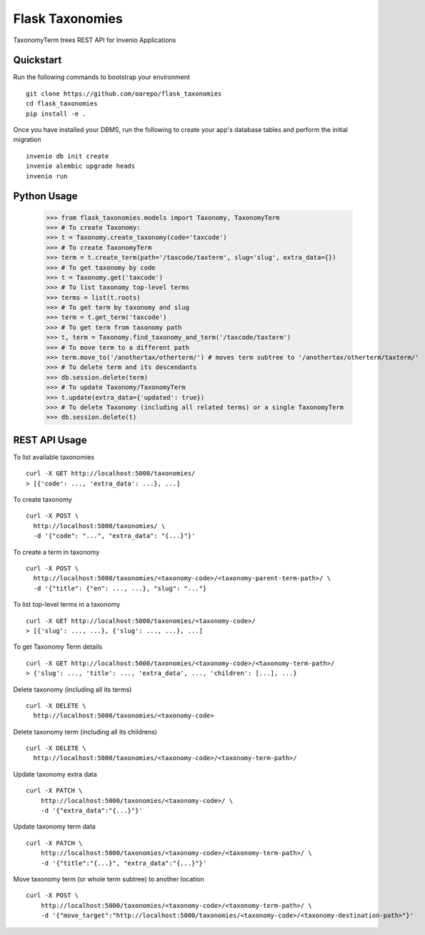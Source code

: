 ===============================
Flask Taxonomies
===============================

.. image:: https://img.shields.io/github/license/oarepo/flask-taxonomies.svg
        :target: https://github.com/oarepo/flask-taxonomies/blob/master/LICENSE

.. image:: https://img.shields.io/travis/oarepo/flask-taxonomies.svg
        :target: https://travis-ci.org/oarepo/flask-taxonomies

.. image:: https://img.shields.io/coveralls/oarepo/flask-taxonomies.svg
        :target: https://coveralls.io/r/oarepo/flask-taxonomies

.. image:: https://img.shields.io/pypi/v/flask-taxonomies.svg
        :target: https://pypi.org/pypi/flask-taxonomies


TaxonomyTerm trees REST API for Invenio Applications


Quickstart
----------

Run the following commands to bootstrap your environment ::

    git clone https://github.com/oarepo/flask_taxonomies
    cd flask_taxonomies
    pip install -e .

Once you have installed your DBMS, run the following to create your app's
database tables and perform the initial migration ::

    invenio db init create
    invenio alembic upgrade heads
    invenio run

Python Usage
------------

    >>> from flask_taxonomies.models import Taxonomy, TaxonomyTerm
    >>> # To create Taxonomy:
    >>> t = Taxonomy.create_taxonomy(code='taxcode')
    >>> # To create TaxonomyTerm
    >>> term = t.create_term(path='/taxcode/taxterm', slug='slug', extra_data={})
    >>> # To get taxonomy by code
    >>> t = Taxonomy.get('taxcode')
    >>> # To list taxonomy top-level terms
    >>> terms = list(t.roots)
    >>> # To get term by taxonomy and slug
    >>> term = t.get_term('taxcode')
    >>> # To get term from taxonomy path
    >>> t, term = Taxonomy.find_taxonomy_and_term('/taxcode/taxterm')
    >>> # To move term to a different path
    >>> term.move_to('/anothertax/otherterm/') # moves term subtree to '/anothertax/otherterm/taxterm/'
    >>> # To delete term and its descendants
    >>> db.session.delete(term)
    >>> # To update Taxonomy/TaxonomyTerm
    >>> t.update(extra_data={'updated': true})
    >>> # To delete Taxonomy (including all related terms) or a single TaxonomyTerm
    >>> db.session.delete(t)

REST API Usage
-----

To list available taxonomies ::

    curl -X GET http://localhost:5000/taxonomies/
    > [{'code': ..., 'extra_data': ...}, ...]

To create taxonomy ::

    curl -X POST \
      http://localhost:5000/taxonomies/ \
      -d '{"code": "...", "extra_data": "{...}"}'

To create a term in taxonomy ::

    curl -X POST \
      http://localhost:5000/taxonomies/<taxonomy-code>/<taxonomy-parent-term-path>/ \
      -d '{"title": {"en": ..., ...}, "slug": "..."}

To list top-level terms in a taxonomy ::

    curl -X GET http://localhost:5000/taxonomies/<taxonomy-code>/
    > [{'slug': ..., ...}, {'slug': ..., ...}, ...]

To get Taxonomy Term details ::

    curl -X GET http://localhost:5000/taxonomies/<taxonomy-code>/<taxonomy-term-path>/
    > {'slug': ..., 'title': ..., 'extra_data', ..., 'children': [...], ...}

Delete taxonomy (including all its terms) ::

    curl -X DELETE \
      http://localhost:5000/taxonomies/<taxonomy-code>

Delete taxonomy term (including all its childrens) ::

    curl -X DELETE \
      http://localhost:5000/taxonomies/<taxonomy-code>/<taxonomy-term-path>/

Update taxonomy extra data ::

    curl -X PATCH \
        http://localhost:5000/taxonomies/<taxonomy-code>/ \
        -d '{"extra_data":"{...}"}'

Update taxonomy term data ::

    curl -X PATCH \
        http://localhost:5000/taxonomies/<taxonomy-code>/<taxonomy-term-path>/ \
        -d '{"title":"{...}", "extra_data":"{...}"}'

Move taxonomy term (or whole term subtree) to another location ::

    curl -X POST \
        http://localhost:5000/taxonomies/<taxonomy-code>/<taxonomy-term-path>/ \
        -d '{"move_target":"http://localhost:5000/taxonomies/<taxonomy-code>/<taxonomy-destination-path>"}'

